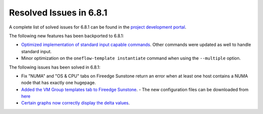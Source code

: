 .. _resolved_issues_681:

Resolved Issues in 6.8.1
--------------------------------------------------------------------------------

A complete list of solved issues for 6.8.1 can be found in the `project development portal <https://github.com/OpenNebula/one/milestone/71?closed=1>`__.

The following new features has been backported to 6.8.1:

- `Optimized implementation of standard input capable commands  <https://github.com/OpenNebula/one/issues/6242>`__. Other commands were updated as well to handle standard input.
- Minor optimization on the ``oneflow-template instantiate`` command when using the ``--multiple`` option.

The following issues has been solved in 6.8.1:

- Fix "NUMA" and "OS & CPU" tabs on Fireedge Sunstone return an error when at least one host contains a NUMA node that has exactly one hugepage.
- `Added the VM Group templates tab to Fireedge Sunstone <https://github.com/OpenNebula/one/issues/5901>`__.
  - The new configuration files can be downloaded from `here <https://bit.ly/one-68-maintenance-config>`__
- `Certain graphs now correctly display the delta values <https://github.com/OpenNebula/one/issues/6347>`__.
